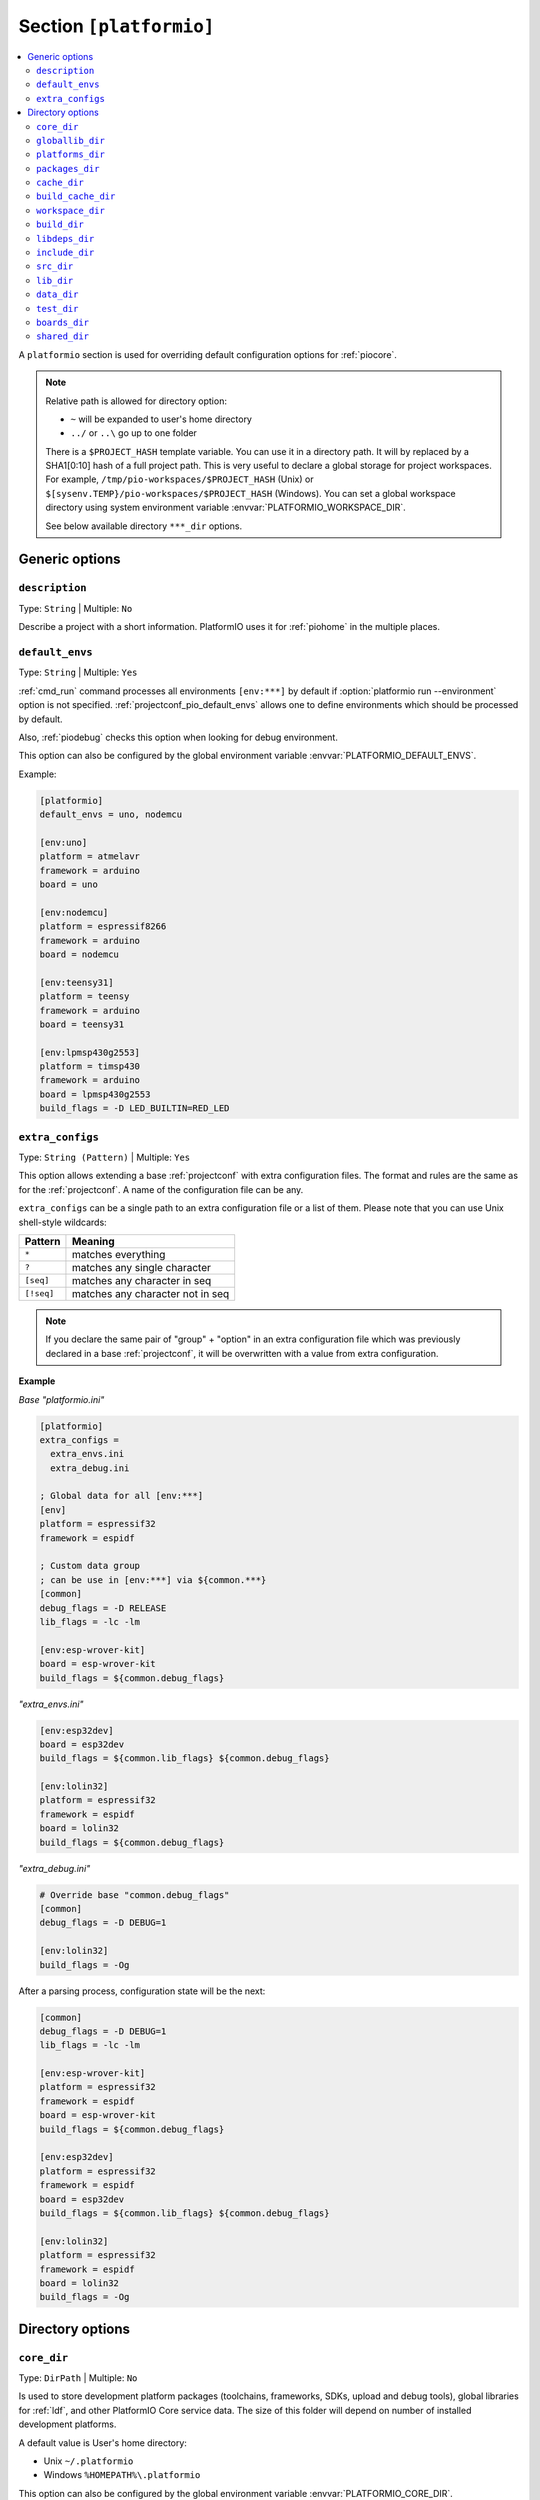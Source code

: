 ..  Copyright (c) 2014-present PlatformIO <contact@platformio.org>
    Licensed under the Apache License, Version 2.0 (the "License");
    you may not use this file except in compliance with the License.
    You may obtain a copy of the License at
       http://www.apache.org/licenses/LICENSE-2.0
    Unless required by applicable law or agreed to in writing, software
    distributed under the License is distributed on an "AS IS" BASIS,
    WITHOUT WARRANTIES OR CONDITIONS OF ANY KIND, either express or implied.
    See the License for the specific language governing permissions and
    limitations under the License.

.. _projectconf_section_platformio:

Section ``[platformio]``
------------------------

.. contents::
    :local:

A ``platformio`` section is used for overriding default configuration options
for :ref:`piocore`.

.. note::
    Relative path is allowed for directory option:

    * ``~`` will be expanded to user's home directory
    * ``../`` or ``..\`` go up to one folder

    There is a ``$PROJECT_HASH`` template variable. You can use it in a directory
    path. It will by replaced by a SHA1[0:10] hash of a full project path.
    This is very useful to declare a global storage for project workspaces.
    For example, ``/tmp/pio-workspaces/$PROJECT_HASH`` (Unix) or
    ``$[sysenv.TEMP}/pio-workspaces/$PROJECT_HASH`` (Windows).
    You can set a global workspace directory using system environment
    variable :envvar:`PLATFORMIO_WORKSPACE_DIR`.

    See below available directory ``***_dir`` options.

Generic options
~~~~~~~~~~~~~~~

``description``
^^^^^^^^^^^^^^^

Type: ``String`` | Multiple: ``No``

Describe a project with a short information. PlatformIO uses it for
:ref:`piohome` in the multiple places.

.. _projectconf_pio_default_envs:

``default_envs``
^^^^^^^^^^^^^^^^

Type: ``String`` | Multiple: ``Yes``

:ref:`cmd_run` command processes all environments ``[env:***]`` by default
if :option:`platformio run --environment` option is not specified.
:ref:`projectconf_pio_default_envs` allows one to define environments which
should be processed by default.

Also, :ref:`piodebug` checks this option when looking for debug environment.

This option can also be configured by the global environment variable
:envvar:`PLATFORMIO_DEFAULT_ENVS`.

Example:

.. code-block:: ini

    [platformio]
    default_envs = uno, nodemcu

    [env:uno]
    platform = atmelavr
    framework = arduino
    board = uno

    [env:nodemcu]
    platform = espressif8266
    framework = arduino
    board = nodemcu

    [env:teensy31]
    platform = teensy
    framework = arduino
    board = teensy31

    [env:lpmsp430g2553]
    platform = timsp430
    framework = arduino
    board = lpmsp430g2553
    build_flags = -D LED_BUILTIN=RED_LED

.. _projectconf_pio_extra_configs:

``extra_configs``
^^^^^^^^^^^^^^^^^

.. versionadded:: 4.0

Type: ``String (Pattern)`` | Multiple: ``Yes``

This option allows extending a base :ref:`projectconf` with extra configuration
files. The format and rules are the same as for the :ref:`projectconf`.
A name of the configuration file can be any.

``extra_configs`` can be a single path to an extra configuration file or a list
of them. Please note that you can use Unix shell-style wildcards:

.. list-table::
    :header-rows:  1

    * - Pattern
      - Meaning

    * - ``*``
      - matches everything

    * - ``?``
      - matches any single character

    * - ``[seq]``
      - matches any character in seq

    * - ``[!seq]``
      - matches any character not in seq

.. note::
    If you declare the same pair of "group" + "option" in an extra configuration
    file which was previously declared in a base :ref:`projectconf`, it will
    be overwritten with a value from extra configuration.

**Example**

*Base "platformio.ini"*

.. code-block:: ini

    [platformio]
    extra_configs =
      extra_envs.ini
      extra_debug.ini

    ; Global data for all [env:***]
    [env]
    platform = espressif32
    framework = espidf

    ; Custom data group
    ; can be use in [env:***] via ${common.***}
    [common]
    debug_flags = -D RELEASE
    lib_flags = -lc -lm

    [env:esp-wrover-kit]
    board = esp-wrover-kit
    build_flags = ${common.debug_flags}


*"extra_envs.ini"*

.. code-block:: ini

    [env:esp32dev]
    board = esp32dev
    build_flags = ${common.lib_flags} ${common.debug_flags}

    [env:lolin32]
    platform = espressif32
    framework = espidf
    board = lolin32
    build_flags = ${common.debug_flags}


*"extra_debug.ini"*

.. code-block:: ini

    # Override base "common.debug_flags"
    [common]
    debug_flags = -D DEBUG=1

    [env:lolin32]
    build_flags = -Og

After a parsing process, configuration state will be the next:

.. code-block:: ini

    [common]
    debug_flags = -D DEBUG=1
    lib_flags = -lc -lm

    [env:esp-wrover-kit]
    platform = espressif32
    framework = espidf
    board = esp-wrover-kit
    build_flags = ${common.debug_flags}

    [env:esp32dev]
    platform = espressif32
    framework = espidf
    board = esp32dev
    build_flags = ${common.lib_flags} ${common.debug_flags}

    [env:lolin32]
    platform = espressif32
    framework = espidf
    board = lolin32
    build_flags = -Og


Directory options
~~~~~~~~~~~~~~~~~

.. _projectconf_pio_core_dir:

``core_dir``
^^^^^^^^^^^^

.. versionadded:: 4.0

Type: ``DirPath`` | Multiple: ``No``

Is used to store development platform packages (toolchains, frameworks, SDKs,
upload and debug tools), global libraries for :ref:`ldf`, and other PlatformIO
Core service data. The size of this folder will depend on number of installed
development platforms.

A default value is User's home directory:

* Unix ``~/.platformio``
* Windows ``%HOMEPATH%\.platformio``

This option can also be configured by the global environment variable
:envvar:`PLATFORMIO_CORE_DIR`.

Example:

.. code-block:: ini

    [platformio]
    core_dir = /path/to/custom/pio-core/storage

.. _projectconf_pio_globallib_dir:

``globallib_dir``
^^^^^^^^^^^^^^^^^

.. versionadded:: 4.0

Type: ``DirPath`` | Multiple: ``No`` | Default: ":ref:`projectconf_pio_core_dir`/lib"

Global library storage for PlatfrmIO projects and :ref:`librarymanager` where
:ref:`ldf` looks for dependencies.

This option can also be configured by the global environment variable
:envvar:`PLATFORMIO_GLOBALLIB_DIR`.

.. _projectconf_pio_platforms_dir:

``platforms_dir``
^^^^^^^^^^^^^^^^^

.. versionadded:: 4.0

Type: ``DirPath`` | Multiple: ``No`` | Default: ":ref:`projectconf_pio_core_dir`/platforms"

Global storage where **PlatformIO Package Manager** installs :ref:`platforms`.

This option can also be configured by the global environment variable
:envvar:`PLATFORMIO_PLATFORMS_DIR`.

.. _projectconf_pio_packages_dir:

``packages_dir``
^^^^^^^^^^^^^^^^

.. versionadded:: 4.0

Type: ``DirPath`` | Multiple: ``No`` | Default: ":ref:`projectconf_pio_core_dir`/packages"

Global storage where **PlatformIO Package Manager** installs :ref:`platforms`
dependencies (toolchains, :ref:`frameworks`, SDKs, upload and debug tools).

This option can also be configured by the global environment variable
:envvar:`PLATFORMIO_PACKAGES_DIR`.

.. _projectconf_pio_cache_dir:

``cache_dir``
^^^^^^^^^^^^^

.. versionadded:: 4.0

Type: ``DirPath`` | Multiple: ``No`` | Default: ":ref:`projectconf_pio_core_dir`/cache"

:ref:`piocore` uses this folder to store caching information (requests to
PlatformIO Registry, downloaded packages and other service information).

To reset a cache, please run :ref:`cmd_update` command.

This option can also be configured by the global environment variable
:envvar:`PLATFORMIO_CACHE_DIR`.

.. _projectconf_pio_build_cache_dir:

``build_cache_dir``
^^^^^^^^^^^^^^^^^^^

.. versionadded:: 4.0

Type: ``DirPath`` | Multiple: ``No`` | Default: None (Disabled)

:ref:`piocore` uses this folder to store derived files from a build system
(objects, firmwares, ELFs). These files are shared between all build
environments. To speed up a build process, you can use the same cache folder
between different projects if they depend on the same development platform and
framework.

This option can also be configured by the global environment variable
:envvar:`PLATFORMIO_BUILD_CACHE_DIR`.

The example of :ref:`projectconf` below instructs PlatformIO Build System to
check :ref:`projectconf_pio_build_cache_dir` for already compiled objects for
:ref:`framework_stm32cube` and project source files. The cached object will
not be used if the original source file was modified or build environment has
a different configuration (new build flags, etc):

.. code-block:: ini

    [platformio]
    ; Set a path to a cache folder
    build_cache_dir =

    ; Examples:
    ; (Unix) build_cache_dir = /path/to/cache/folder
    ; (Windows) build_cache_dir = C:/path/to/cache/folder

    [env:bluepill_f103c6]
    platform = ststm32
    framework = stm32cube
    board = bluepill_f103c6

    [env:nucleo_f411re]
    platform = ststm32
    framework = stm32cube
    board = nucleo_f411re

.. _projectconf_pio_workspace_dir:

``workspace_dir``
^^^^^^^^^^^^^^^^^

.. versionadded:: 4.0

Type: ``DirPath`` | Multiple: ``No`` | Default: "Project/``.pio``"

A path to a project workspace directory where PlatformIO keeps by default
compiled objects, static libraries, firmwares, and external library
dependencies. It is used by the next options:

- :ref:`projectconf_pio_build_dir`
- :ref:`projectconf_pio_libdeps_dir`.

A default value is ``.pio`` and means that folder is located in the root of
project.

This option can also be configured by the global environment variable
:envvar:`PLATFORMIO_WORKSPACE_DIR`.

.. _projectconf_pio_build_dir:

``build_dir``
^^^^^^^^^^^^^

.. warning::
    **PLEASE DO NOT EDIT FILES IN THIS FOLDER**. PlatformIO will overwrite
    your changes on the next build. **THIS IS A CACHE DIRECTORY**.

Type: ``DirPath`` | Multiple: ``No`` | Default: ":ref:`projectconf_pio_workspace_dir`/build"

*PlatformIO Build System* uses this folder for project
environments to store compiled object files, static libraries, firmwares and
other cached information. It allows PlatformIO to build source code extremely
fast!

*You can delete this folder without any risk!* If you modify :ref:`projectconf`,
then PlatformIO will remove this folder automatically. It will be created on the
next build operation.

This option can also be configured by the global environment variable
:envvar:`PLATFORMIO_BUILD_DIR`.

.. note::
    If you have any problems with building your project environments which
    are defined in :ref:`projectconf`, then **TRY TO DELETE** this folder. In
    this situation you will remove all cached files without any risk. Also,
    you can use "clean" target for :option:`platformio run --target` command.

.. _projectconf_pio_libdeps_dir:

``libdeps_dir``
^^^^^^^^^^^^^^^

Type: ``DirPath`` | Multiple: ``No`` | Default: ":ref:`projectconf_pio_workspace_dir`/libdeps"

Internal storage where :ref:`librarymanager` will install project dependencies
(:ref:`projectconf_lib_deps`).

This option can also be configured by the global environment variable
:envvar:`PLATFORMIO_LIBDEPS_DIR`.

.. _projectconf_pio_include_dir:

``include_dir``
^^^^^^^^^^^^^^^

Type: ``DirPath`` | Multiple: ``No`` | Default: "Project/``include``"

A path to project's default header files. PlatformIO uses it for :ref:`cmd_run`
command. A default value is ``include`` that means that folder is located in the
root of project. This path will be added to ``CPPPATH`` of build environment.

If you need to add extra include directories to ``CPPPATH`` scope, please use
:ref:`projectconf_build_flags` with ``-I /path/to/extra/dir`` option.

This option can also be configured by the global environment variable
:envvar:`PLATFORMIO_INCLUDE_DIR`.

.. _projectconf_pio_src_dir:

``src_dir``
^^^^^^^^^^^

Type: ``DirPath`` | Multiple: ``No`` | Default: "Project/``src``"

A path to project's source directory. PlatformIO uses it for :ref:`cmd_run`
command. A default value is ``src`` that means that folder is located in the
root of project.

This option can also be configured by the global environment variable
:envvar:`PLATFORMIO_SRC_DIR`.

.. note::
    This option is useful for people who migrate from Arduino IDE where
    source directory should have the same name as a main source file.
    See `example <https://github.com/platformio/platformio-examples/tree/develop/atmelavr/arduino-own-src_dir>`__ project with own source directory.

.. _projectconf_pio_lib_dir:

``lib_dir``
^^^^^^^^^^^

Type: ``DirPath`` | Multiple: ``No`` | Default: "Project/``lib``"

You can put here your own/private libraries. The source code of each library
should be placed in separate directory, like
``lib/private_lib/[here are source files]``. This directory has the highest
priority for :ref:`ldf`.

A default value is ``lib`` that means that folder is located in the root of
project.

This option can also be configured by the global environment variable
:envvar:`PLATFORMIO_LIB_DIR`.

For example, see how can be organized ``Foo`` and ``Bar`` libraries:

.. code::

    |--lib
    |  |--Bar
    |  |  |--docs
    |  |  |--examples
    |  |  |--src
    |  |     |- Bar.c
    |  |     |- Bar.h
    |  |--Foo
    |  |  |- Foo.c
    |  |  |- Foo.h
    |- platformio.ini
    |--src
       |- main.c


Then in ``src/main.c`` you should use:

.. code-block:: c

    #include <Foo.h>
    #include <Bar.h>

    // rest H/C/CPP code

PlatformIO will find your libraries automatically, configure preprocessor's
include paths and build them.

.. _projectconf_pio_data_dir:

``data_dir``
^^^^^^^^^^^^

Type: ``DirPath`` | Multiple: ``No`` | Default: "Project/``data``"

Data directory to store contents and :ref:`platform_espressif_uploadfs`.
A default value is ``data`` that means that folder is located in the root of
project.

This option can also be configured by the global environment variable
:envvar:`PLATFORMIO_DATA_DIR`.

.. _projectconf_pio_test_dir:

``test_dir``
^^^^^^^^^^^^

Type: ``DirPath`` | Multiple: ``No`` | Default: "Project/``test``"

Directory where :ref:`unit_testing` engine will look for the tests.
A default value is ``test`` that means that folder is located in the root of
project.

This option can also be configured by the global environment variable
:envvar:`PLATFORMIO_TEST_DIR`.

.. _projectconf_pio_boards_dir:

``boards_dir``
^^^^^^^^^^^^^^

Type: ``DirPath`` | Multiple: ``No`` | Default: "Project/``boards``"

Custom board settings per project. You can change this path with your own.
A default value is ``boards`` that means that folder is located in the root of
project.

By default, PlatformIO looks for boards in this order:

1. Project :ref:`projectconf_pio_boards_dir`
2. Global :ref:`projectconf_pio_core_dir`/boards
3. Development platform :ref:`projectconf_pio_core_dir`/platforms/\*/boards.

This option can also be configured by the global environment variable
:envvar:`PLATFORMIO_BOARDS_DIR`.

.. _projectconf_pio_shared_dir:

``shared_dir``
^^^^^^^^^^^^^^

.. versionadded:: 4.0

Type: ``DirPath`` | Multiple: ``No`` | Default: "Project/``shared``"

:ref:`pioremote` uses this folder to synchronize extra files between remote
machine. For example, you can share :ref:`projectconf_extra_scripts`.

Please note that these folders are automatically shared between remote machine
with :option:`platformio remote run --force-remote` or
:option:`platformio remote test --force-remote` commands:

- :ref:`projectconf_pio_lib_dir`
- :ref:`projectconf_pio_include_dir`
- :ref:`projectconf_pio_src_dir`
- :ref:`projectconf_pio_boards_dir`
- :ref:`projectconf_pio_data_dir`
- :ref:`projectconf_pio_test_dir`

A default value is ``shared`` that means that folder is located in the root of
project.

This option can also be configured by the global environment variable
:envvar:`PLATFORMIO_SHARED_DIR`.
